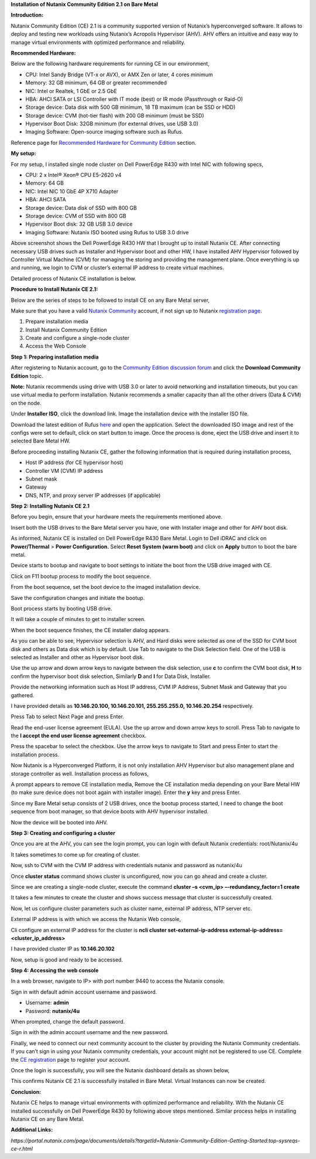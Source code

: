 **Installation of Nutanix Community Edition 2.1 on Bare Metal** 

**Introduction:** 

Nutanix Community Edition (CE) 2.1 is a community supported version of
Nutanix’s hyperconverged software. It allows to deploy and testing new
workloads using Nutanix’s Acropolis Hypervisor (AHV). AHV offers an
intuitive and easy way to manage virtual environments with optimized
performance and reliability.  

**Recommended Hardware:** 

Below are the following hardware requirements for running CE in our
environment, 

- CPU: Intel Sandy Bridge (VT-x or AVX), or AMX Zen or later, 4 cores
  minimum 

- Memory: 32 GB minimum, 64 GB or greater recommended 

- NIC: Intel or Realtek, 1 GbE or 2.5 GbE 

- HBA: AHCI SATA or LSI Controller with IT mode (best) or IR mode
  (Passthrough or Raid-O) 

- Storage device: Data disk with 500 GB minimum, 18 TB maximum (can be
  SSD or HDD) 

- Storage device: CVM (hot-tier flash) with 200 GB minimum (must be
  SSD) 

- Hypervisor Boot Disk: 32GB minimum (for external drives, use USB 3.0) 

- Imaging Software: Open-source imaging software such as Rufus. 

Reference page for `Recommended Hardware for Community
Edition <https://portal.nutanix.com/page/documents/details?targetId=Nutanix-Community-Edition-Getting-Started-v2_1:top-sysreqs-ce-r.html>`__
section. 

**My setup:** 

For my setup, I installed single node cluster on Dell PowerEdge R430
with Intel NIC with following specs,  

- CPU: 2 x Intel® Xeon® CPU E5-2620 v4 

- Memory: 64 GB 

- NIC: Intel NIC 10 GbE 4P X710 Adapter 

- HBA: AHCI SATA 

- Storage device: Data disk of SSD with 800 GB 

- Storage device: CVM of SSD with 800 GB 

- Hypervisor Boot disk: 32 GB USB 3.0 device 

- Imaging Software: Nutanix ISO booted using Rufus to USB 3.0 drive 

|A computer hardware components diagram AI-generated content may be
incorrect.| 

Above screenshot shows the Dell PowerEdge R430 HW that I brought up to
install Nutanix CE. After connecting necessary USB drives such as
Installer and Hypervisor boot and other HW, I have installed AHV
Hypervisor followed by Controller Virtual Machine (CVM) for managing the
storing and providing the management plane. Once everything is up and
running, we login to CVM or cluster’s external IP address to create
virtual machines. 

 

Detailed process of Nutanix CE installation is below. 

 

**Procedure to Install Nutanix CE 2.1:** 

Below are the series of steps to be followed to install CE on any Bare
Metal server, 

Make sure that you have a valid `Nutanix
Community <https://next.nutanix.com/>`__ account, if not sign up to
Nutanix `registration page <https://my.nutanix.com/page/signup>`__. 

1. Prepare installation media 

2. Install Nutanix Community Edition 

3. Create and configure a single-node cluster 

4. Access the Web Console 

 

**Step 1: Preparing installation media** 

After registering to Nutanix account, go to the `Community Edition
discussion forum <https://next.nutanix.com/discussion-forum-14>`__ and
click the **Download Community Edition** topic. 

**Note:** Nutanix recommends using drive with USB 3.0 or later to avoid
networking and installation timeouts, but you can use virtual media to
perform installation. Nutanix recommends a smaller capacity than all the
other drivers (Data & CVM) on the node. 

Under **Installer ISO**, click the download link. Image the installation
device with the installer ISO file. 

Download the latest edition of Rufus `here <https://rufus.ie/en/>`__ and
open the application. Select the downloaded ISO image and rest of the
configs were set to default, click on start button to image. Once the
process is done, eject the USB drive and insert it to selected Bare
Metal HW. 

|A screenshot of a computer AI-generated content may be incorrect.| 

Before proceeding installing Nutanix CE, gather the following
information that is required during installation process, 

- Host IP address (for CE hypervisor host) 

- Controller VM (CVM) IP address 

- Subnet mask 

- Gateway 

- DNS, NTP, and proxy server IP addresses (if applicable) 

..

    

**Step 2: Installing Nutanix CE 2.1** 

Before you begin, ensure that your hardware meets the requirements
mentioned above. 

Insert both the USB drives to the Bare Metal server you have, one with
Installer image and other for AHV boot disk. 

As informed, Nutanix CE is installed on Dell PowerEdge R430 Bare Metal.
Login to Dell iDRAC and click on **Power/Thermal** > **Power
Configuration.** Select **Reset System (warm boot)** and click on
**Apply** button to boot the bare metal. 

 

|image1| 

Device starts to bootup and navigate to boot settings to initiate the
boot from the USB drive imaged with CE. 

|image2| 

Click on F11 bootup process to modify the boot sequence. 

|image3| 

From the boot sequence, set the boot device to the imaged installation
device. 

|image4| 

Save the configuration changes and initiate the bootup. 

|A screenshot of a system setting AI-generated content may be
incorrect.| 

Boot process starts by booting USB drive. 

It will take a couple of minutes to get to installer screen. 

|A screenshot of a computer screen AI-generated content may be
incorrect.| 

When the boot sequence finishes, the CE installer dialog appears. 

 

 

|image5| 

As you can be able to see, Hypervisor selection is AHV, and Hard disks
were selected as one of the SSD for CVM boot disk and others as Data
disk which is by default. Use Tab to navigate to the Disk Selection
field. One of the USB is selected as Installer and other as Hypervisor
boot disk.  

Use the up arrow and down arrow keys to navigate between the disk
selection, use **c** to confirm the CVM boot disk, **H** to confirm the
hypervisor boot disk selection, Similarly **D** and **I** for Data Disk,
Installer. 

Provide the networking information such as Host IP address, CVM IP
Address, Subnet Mask and Gateway that you gathered.  

I have provided details as **10.146.20.100, 10.146.20.101,
255.255.255.0, 10.146.20.254** respectively. 

Press Tab to select Next Page and press Enter. 

Read the end-user license agreement (EULA). Use the up arrow and down
arrow keys to scroll. Press Tab to navigate to the **I accept the end
user license agreement** checkbox. 

|image6| 

Press the spacebar to select the checkbox. Use the arrow keys to
navigate to Start and press Enter to start the installation process.  

Now Nutanix is a Hyperconverged Platform, it is not only installation
AHV Hypervisor but also management plane and storage controller as well.
Installation process as follows, 

 

|image7| 

 

|image8| 

A prompt appears to remove CE installation media, Remove the CE
installation media depending on your Bare Metal HW (to make sure device
does not boot again with installer image). Enter the **y** key and press
Enter. 

 

|image9| 

Since my Bare Metal setup consists of 2 USB drives, once the bootup
process started, I need to change the boot sequence from boot manager,
so that device boots with AHV hypervisor installed. 

|image10| 

|image11| 

 

Now the device will be booted into AHV. 

 

 

 

**Step 3: Creating and configuring a cluster** 

Once you are at the AHV, you can see the login prompt, you can login
with default Nutanix credentials: root/Nutanix/4u 

It takes sometimes to come up for creating of cluster. 

 

Now, ssh to CVM with the CVM IP address with credentials nutanix and
password as nutanix/4u 

Once **cluster status** command shows cluster is unconfigured, now
you can go ahead and create a cluster. 

 

Since we are creating a single-node cluster, execute the command
**cluster –s <cvm_ip> –-redundancy_factor=1 create** 

 

 

It takes a few minutes to create the cluster and shows success message
that cluster is successfully created. 

 

Now, let us configure cluster parameters such as cluster name, external
IP address, NTP server etc. 

External IP address is with which we access the Nutanix Web console, 

Cli configure an external IP address for the cluster is **ncli cluster
set-external-ip-address external-ip-address=<cluster_ip_address>** 

I have provided cluster IP as **10.146.20.102** 

Now, setup is good and ready to be accessed. 

 

**Step 4: Accessing the web console** 

In a web browser, navigate to IP> with port number 9440 to access the
Nutanix console. 

 

Sign in with default admin account username and password. 

- Username: **admin** 

- Password: **nutanix/4u** 

When prompted, change the default password. 

Sign in with the admin account username and the new password. 

Finally, we need to connect our next community account to the cluster by
providing the Nutanix Community credentials. If you can’t sign in using
your Nutanix community credentials, your account might not be registered
to use CE. Complete the `CE
registration <https://www.nutanix.com/products/community-edition/register>`__
page to register your account. 

 

Once the login is successfully, you will see the Nutanix dashboard
details as shown below, 

 

This confirms Nutanix CE 2.1 is successfully installed in Bare Metal.
Virtual Instances can now be created. 

 

**Conclusion:** 

Nutanix CE helps to manage virtual environments with optimized
performance and reliability. With the Nutanix CE installed successfully
on Dell PowerEdge R430 by following above steps mentioned. Similar
process helps in installing Nutanix CE on any Bare Metal. 

 

**Additional Links:** 

*https://portal.nutanix.com/page/documents/details?targetId=Nutanix-Community-Edition-Getting-Started:top-sysreqs-ce-r.html* 

.. |A computer hardware components diagram AI-generated content may be incorrect.| image:: media/image1.png
   :width: 6.26667in
   :height: 3.85833in
.. |A screenshot of a computer AI-generated content may be incorrect.| image:: media/image2.png
   :width: 2.41667in
   :height: 3.95833in
.. |image1| image:: media/image3.png
   :width: 6.26667in
   :height: 3.36667in
.. |image2| image:: media/image4.png
   :width: 6.26667in
   :height: 4.7in
.. |image3| image:: media/image5.png
   :width: 3.075in
   :height: 1.71667in
.. |image4| image:: media/image6.png
   :width: 4.25833in
   :height: 3.2in
.. |A screenshot of a system setting AI-generated content may be incorrect.| image:: media/image7.png
   :width: 6.26667in
   :height: 4.7in
.. |A screenshot of a computer screen AI-generated content may be incorrect.| image:: media/image8.png
   :width: 6.26667in
   :height: 4.7in
.. |image5| image:: media/image9.png
   :width: 6.26667in
   :height: 4.7in
.. |image6| image:: media/image10.png
   :width: 6.26667in
   :height: 4.7in
.. |image7| image:: media/image11.png
   :width: 6.26667in
   :height: 4.7in
.. |image8| image:: media/image12.png
   :width: 6.26667in
   :height: 4.7in
.. |image9| image:: media/image13.png
   :width: 6.26667in
   :height: 4.7in
.. |image10| image:: media/image14.png
   :width: 4.25833in
   :height: 3.2in
.. |image11| image:: media/image15.png
   :width: 5.91667in
   :height: 4.44167in
